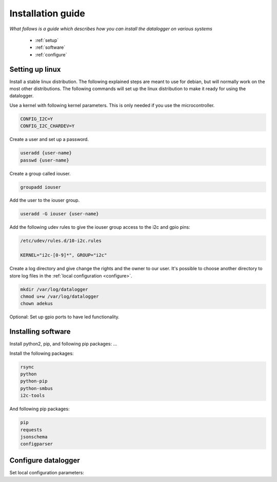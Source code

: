 .. _installation-guide:

Installation guide
==================

*What follows is a guide which  describes how you can install the datalogger on various systems*

 * :ref:`setup`
 * :ref:`software`
 * :ref:`configure`

.. _setup:

Setting up linux
----------------

Install a stable linux distribution. The following explained steps are meant to use for debian, but will normally work on the most other distributions.
The following commands will set up the linux distribution to make it ready for using the datalogger. 

Use a kernel with following kernel parameters. This is only needed if you use the microcontroller.

.. code-block:: bash

  CONFIG_I2C=Y
  CONFIG_I2C_CHARDEV=Y

Create a user and set up a password.

.. code-block:: bash

  useradd {user-name}
  passwd {user-name}

Create a group called iouser.

.. code-block:: bash

  groupadd iouser 

Add the user to the iouser group.

.. code-block:: bash

  useradd -G iouser {user-name}

Add the following udev rules to give the iouser group access to the i2c and gpio pins:

.. code-block:: bash

  /etc/udev/rules.d/10-i2c.rules

  KERNEL="i2c-[0-9]*", GROUP="i2c"

Create a log directory and give change the rights and the owner to our user. It's possible to choose another directory to store log files in the :ref:`local configuration <configure>`.

.. code-block:: bash

  mkdir /var/log/datalogger
  chmod u+w /var/log/datalogger
  chown adekus

Optional: Set up gpio ports to have led functionality.

.. _software:

Installing software
-------------------

Install python2, pip, and following pip packages: ...


Install the following packages:

.. code-block:: bash

  rsync
  python
  python-pip
  python-smbus
  i2c-tools

And following pip packages:

.. code-block:: bash

  pip
  requests
  jsonschema
  configparser

.. _configure:

Configure datalogger
--------------------


Set local configuration parameters:



